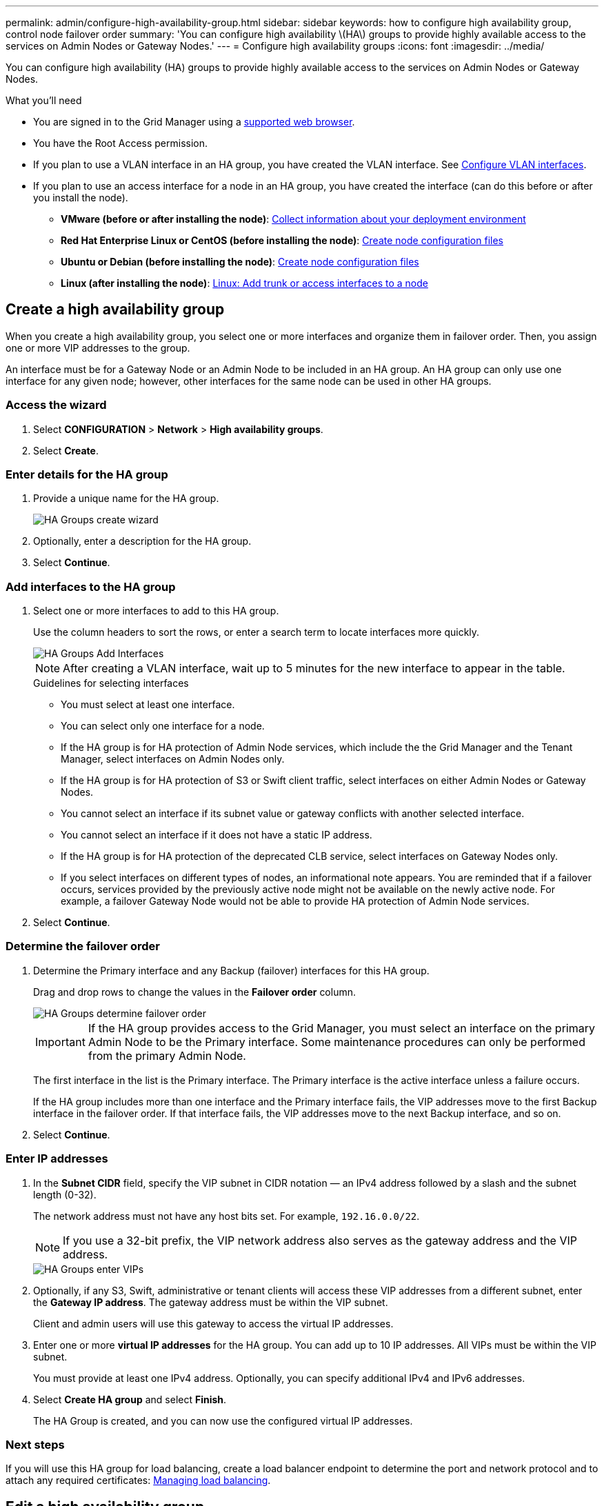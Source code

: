 ---
permalink: admin/configure-high-availability-group.html
sidebar: sidebar
keywords: how to configure high availability group, control node failover order
summary: 'You can configure high availability \(HA\) groups to provide highly available access to the services on Admin Nodes or Gateway Nodes.'
---
= Configure high availability groups
:icons: font
:imagesdir: ../media/

[.lead]
You can configure high availability (HA) groups to provide highly available access to the services on Admin Nodes or Gateway Nodes.

.What you'll need

* You are signed in to the Grid Manager using a xref:../admin/web-browser-requirements.adoc[supported web browser].
* You have the Root Access permission.
* If you plan to use a VLAN interface in an HA group, you have created the VLAN interface. See xref:../admin/configure-vlan-interfaces.adoc[Configure VLAN interfaces].
* If you plan to use an access interface for a node in an HA group, you have created the interface (can do this before or after you install the node).

** *VMware (before or after installing the node)*: xref:../vmware/collecting-information-about-your-deployment-environment.adoc[Collect information about your deployment environment]
** *Red Hat Enterprise Linux or CentOS (before installing the node)*: xref:../rhel/creating-node-configuration-files.adoc[Create node configuration files]
** *Ubuntu or Debian (before installing the node)*: xref:../ubuntu/creating-node-configuration-files.adoc[Create node configuration files]
** *Linux (after installing the node)*: xref:../maintain/linux-adding-trunk-or-access-interfaces-to-node.adoc[Linux: Add trunk or access interfaces to a node]


== Create a high availability group

When you create a high availability group, you select one or more interfaces and organize them in failover order. Then, you assign one or more VIP addresses to the group.

An interface must be for a Gateway Node or an Admin Node to be included in an HA group. An HA group can only use one interface for any given node; however, other interfaces for the same node can be used in other HA groups.

=== Access the wizard

. Select *CONFIGURATION* > *Network* > *High availability groups*.

. Select *Create*.

=== Enter details for the HA group

. Provide a unique name for the HA group.
+
image::../media/ha-group-create-wizard.png[HA Groups create wizard]

. Optionally, enter a description for the HA group.

. Select *Continue*.

=== Add interfaces to the HA group

. Select one or more interfaces to add to this HA group.
+ 
Use the column headers to sort the rows, or enter a search term to locate interfaces more quickly.
+
image::../media/ha_group_add_interfaces.png[HA Groups Add Interfaces]
+
NOTE: After creating a VLAN interface, wait up to 5 minutes for the new interface to appear in the table.
+
.Guidelines for selecting interfaces

* You must select at least one interface.

* You can select only one interface for a node.

* If the HA group is for HA protection of Admin Node services, which include the the Grid Manager and the Tenant Manager, select interfaces on Admin Nodes only.

* If the HA group is for HA protection of S3 or Swift client traffic, select interfaces on either Admin Nodes or Gateway Nodes.

* You cannot select an interface if its subnet value or gateway conflicts with another selected interface.

* You cannot select an interface if it does not have a static IP address.

* If the HA group is for HA protection of the deprecated CLB service, select interfaces on Gateway Nodes only.

* If you select interfaces on different types of nodes, an informational note appears. You are reminded that if a failover occurs, services provided by the previously active node might not be available on the newly active node. For example, a failover Gateway Node would not be able to provide HA protection of Admin Node services.

. Select *Continue*.

=== Determine the failover order

. Determine the Primary interface and any Backup (failover) interfaces for this HA group.
+
Drag and drop rows to change the values in the *Failover order* column.
+
image::../media/ha_group_determine_failover.png[HA Groups determine failover order]
+
IMPORTANT: If the HA group provides access to the Grid Manager, you must select an interface on the primary Admin Node to be the Primary interface. Some maintenance procedures can only be performed from the primary Admin Node.
+
The first interface in the list is the Primary interface. The Primary interface is the active interface unless a failure occurs.
+
If the HA group includes more than one interface and the Primary interface fails, the VIP addresses move to the first Backup interface in the failover order. If that interface fails, the VIP addresses move to the next Backup interface, and so on.

. Select *Continue*.

=== Enter IP addresses

. In the *Subnet CIDR* field, specify the VIP subnet in CIDR notation &mdash; an IPv4 address followed by a slash and the subnet length (0-32).
+
The network address must not have any host bits set. For example, `192.16.0.0/22`.
+
NOTE: If you use a 32-bit prefix, the VIP network address also serves as the gateway address and the VIP address.
+
image::../media/ha_group_select_virtual_ips.png[HA Groups enter VIPs]

. Optionally, if any S3, Swift, administrative or tenant clients will access these VIP addresses from a different subnet, enter the *Gateway IP address*. The gateway address must be within the VIP subnet.
+
Client and admin users will use this gateway to access the virtual IP addresses.

. Enter one or more *virtual IP addresses* for the HA group. You can add up to 10 IP addresses. All VIPs must be within the VIP subnet.
+
You must provide at least one IPv4 address. Optionally, you can specify additional IPv4 and IPv6 addresses.

. Select *Create HA group* and select *Finish*.
+
The HA Group is created, and you can now use the configured virtual IP addresses.

=== Next steps

If you will use this HA group for load balancing, create a load balancer endpoint to determine the port and network protocol and to attach any required certificates: xref:managing-load-balancing.adoc[Managing load balancing].

== Edit a high availability group

You can edit a high availability (HA) group to change its name and description, add or remove interfaces, change the failover order, or add or update virtual IP addresses.

For example, you might need to edit an HA group if you want to remove the node associated with a selected interface in a site or node decommission procedure.

.Steps

. Select *CONFIGURATION* > *Network* > *High availability groups*.
+
The High availability groups page shows all existing HA groups.
+
image::../media/ha_groups_page_with_groups.png[HA Groups page with groups]

. Select the check box for the HA group you want to edit. 

. Do one of the following, based on what you want to update:
** Select *Actions* > *Edit virtual IP address* to add or remove VIP addresses.
** Select *Actions* > *Edit HA group* to update the group's name or description, add or remove interfaces, change the failover order, or add or remove VIP addresses.

. If you selected *Edit virtual IP address*:

.. Update the virtual IP addresses for the HA group.
.. Select *Save*.
.. Select *Finish*.

. If you selected *Edit HA group*:

.. Optionally, update the group's name or description.
.. Optionally, select or unselect the check boxes to add or remove interfaces.
+
NOTE: If the HA group provides access to the Grid Manager, you must select an interface on the primary Admin Node to be the Primary interface. Some maintenance procedures can only be performed from the primary Admin Node

.. Optionally, drag and drop rows to change the failover order of the Primary interface and any Backup interfaces for this HA group.
.. Optionally, update the virtual IP addresses.

.. Select *Save* and then select *Finish*.

==  Remove a high availability group

You can remove one or more high availability (HA) groups at a time.

To prevent client disruptions, update any affected S3 or Swift client applications before you remove an HA group. Update each client to connect using another IP address, for example, the virtual IP address of a different HA group or the IP address that was configured for an interface during installation.

.Steps

. Select *CONFIGURATION* > *Network* > *High availability groups*.

. Select the check box for each HA group you want to remove. Then, select *Actions* > *Remove HA group*.

. Review the message and select *Delete HA group* to confirm your selection.
+ 
All HA groups you selected are removed. A green success banner appears on the High availability groups page.
